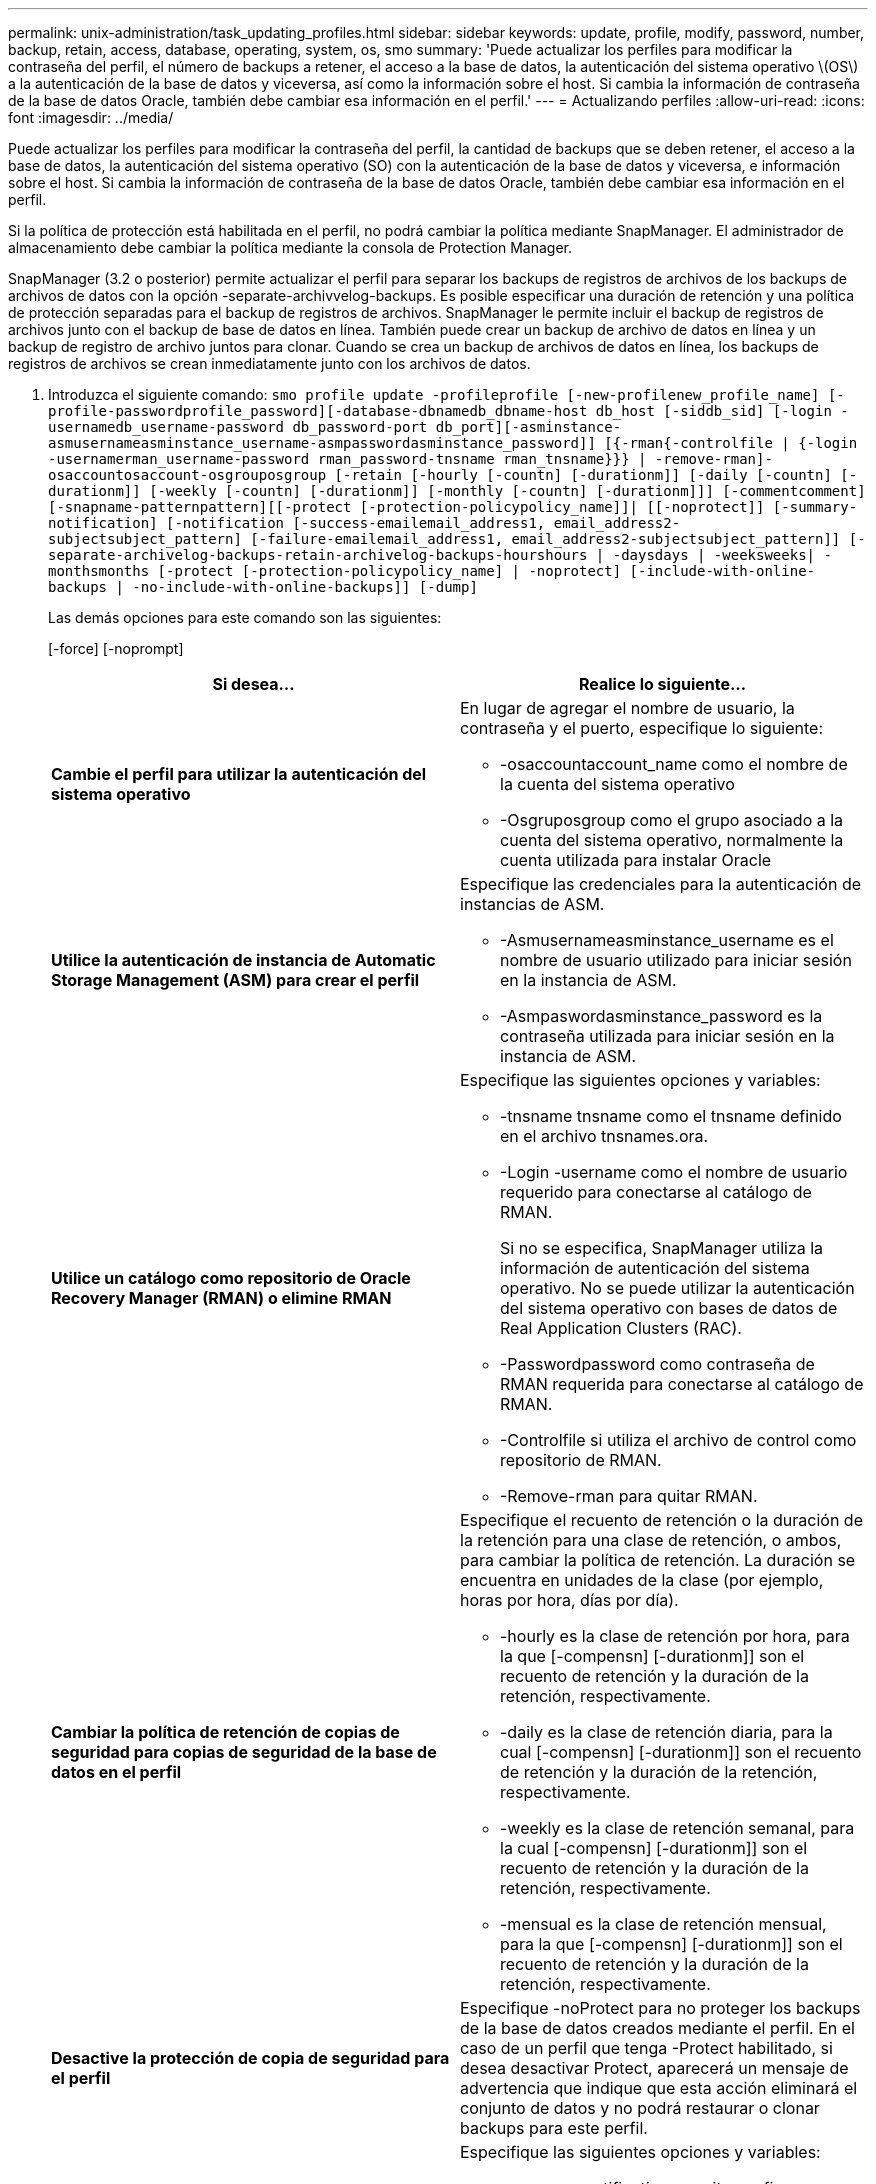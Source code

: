 ---
permalink: unix-administration/task_updating_profiles.html 
sidebar: sidebar 
keywords: update, profile, modify, password, number, backup, retain, access, database, operating, system, os, smo 
summary: 'Puede actualizar los perfiles para modificar la contraseña del perfil, el número de backups a retener, el acceso a la base de datos, la autenticación del sistema operativo \(OS\) a la autenticación de la base de datos y viceversa, así como la información sobre el host. Si cambia la información de contraseña de la base de datos Oracle, también debe cambiar esa información en el perfil.' 
---
= Actualizando perfiles
:allow-uri-read: 
:icons: font
:imagesdir: ../media/


[role="lead"]
Puede actualizar los perfiles para modificar la contraseña del perfil, la cantidad de backups que se deben retener, el acceso a la base de datos, la autenticación del sistema operativo (SO) con la autenticación de la base de datos y viceversa, e información sobre el host. Si cambia la información de contraseña de la base de datos Oracle, también debe cambiar esa información en el perfil.

Si la política de protección está habilitada en el perfil, no podrá cambiar la política mediante SnapManager. El administrador de almacenamiento debe cambiar la política mediante la consola de Protection Manager.

SnapManager (3.2 o posterior) permite actualizar el perfil para separar los backups de registros de archivos de los backups de archivos de datos con la opción -separate-archivvelog-backups. Es posible especificar una duración de retención y una política de protección separadas para el backup de registros de archivos. SnapManager le permite incluir el backup de registros de archivos junto con el backup de base de datos en línea. También puede crear un backup de archivo de datos en línea y un backup de registro de archivo juntos para clonar. Cuando se crea un backup de archivos de datos en línea, los backups de registros de archivos se crean inmediatamente junto con los archivos de datos.

. Introduzca el siguiente comando:
`smo profile update -profileprofile [-new-profilenew_profile_name] [-profile-passwordprofile_password][-database-dbnamedb_dbname-host db_host [-siddb_sid] [-login -usernamedb_username-password db_password-port db_port][-asminstance-asmusernameasminstance_username-asmpasswordasminstance_password]] [{-rman{-controlfile | {-login  -usernamerman_username-password  rman_password-tnsname  rman_tnsname}}} | -remove-rman]-osaccountosaccount-osgrouposgroup [-retain [-hourly [-countn] [-durationm]] [-daily [-countn] [-durationm]] [-weekly [-countn] [-durationm]] [-monthly [-countn] [-durationm]]] [-commentcomment][-snapname-patternpattern][[-protect [-protection-policypolicy_name]]| [[-noprotect]] [-summary-notification] [-notification [-success-emailemail_address1, email_address2-subjectsubject_pattern] [-failure-emailemail_address1, email_address2-subjectsubject_pattern]] [-separate-archivelog-backups-retain-archivelog-backups-hourshours | -daysdays | -weeksweeks| -monthsmonths [-protect [-protection-policypolicy_name] | -noprotect] [-include-with-online-backups | -no-include-with-online-backups]] [-dump]`
+
Las demás opciones para este comando son las siguientes:

+
[-force] [-noprompt]

+
|===
| Si desea... | Realice lo siguiente... 


 a| 
*Cambie el perfil para utilizar la autenticación del sistema operativo*
 a| 
En lugar de agregar el nombre de usuario, la contraseña y el puerto, especifique lo siguiente:

** -osaccountaccount_name como el nombre de la cuenta del sistema operativo
** -Osgruposgroup como el grupo asociado a la cuenta del sistema operativo, normalmente la cuenta utilizada para instalar Oracle




 a| 
*Utilice la autenticación de instancia de Automatic Storage Management (ASM) para crear el perfil*
 a| 
Especifique las credenciales para la autenticación de instancias de ASM.

** -Asmusernameasminstance_username es el nombre de usuario utilizado para iniciar sesión en la instancia de ASM.
** -Asmpaswordasminstance_password es la contraseña utilizada para iniciar sesión en la instancia de ASM.




 a| 
*Utilice un catálogo como repositorio de Oracle Recovery Manager (RMAN) o elimine RMAN*
 a| 
Especifique las siguientes opciones y variables:

** -tnsname tnsname como el tnsname definido en el archivo tnsnames.ora.
** -Login -username como el nombre de usuario requerido para conectarse al catálogo de RMAN.
+
Si no se especifica, SnapManager utiliza la información de autenticación del sistema operativo. No se puede utilizar la autenticación del sistema operativo con bases de datos de Real Application Clusters (RAC).

** -Passwordpassword como contraseña de RMAN requerida para conectarse al catálogo de RMAN.
** -Controlfile si utiliza el archivo de control como repositorio de RMAN.
** -Remove-rman para quitar RMAN.




 a| 
*Cambiar la política de retención de copias de seguridad para copias de seguridad de la base de datos en el perfil*
 a| 
Especifique el recuento de retención o la duración de la retención para una clase de retención, o ambos, para cambiar la política de retención. La duración se encuentra en unidades de la clase (por ejemplo, horas por hora, días por día).

** -hourly es la clase de retención por hora, para la que [-compensn] [-durationm]] son el recuento de retención y la duración de la retención, respectivamente.
** -daily es la clase de retención diaria, para la cual [-compensn] [-durationm]] son el recuento de retención y la duración de la retención, respectivamente.
** -weekly es la clase de retención semanal, para la cual [-compensn] [-durationm]] son el recuento de retención y la duración de la retención, respectivamente.
** -mensual es la clase de retención mensual, para la que [-compensn] [-durationm]] son el recuento de retención y la duración de la retención, respectivamente.




 a| 
*Desactive la protección de copia de seguridad para el perfil*
 a| 
Especifique -noProtect para no proteger los backups de la base de datos creados mediante el perfil. En el caso de un perfil que tenga -Protect habilitado, si desea desactivar Protect, aparecerá un mensaje de advertencia que indique que esta acción eliminará el conjunto de datos y no podrá restaurar o clonar backups para este perfil.



 a| 
*Activar notificaciones por correo electrónico para el estado de finalización de las operaciones de la base de datos*
 a| 
Especifique las siguientes opciones y variables:

** -summary-notification permite configurar una notificación de correo electrónico de resumen para varios perfiles en una base de datos de repositorio.
** -notification permite recibir una notificación por correo electrónico sobre el estado de finalización de la operación de base de datos de un perfil.
** -success-emailemail_dirección2 le permite recibir una notificación por correo electrónico tras la finalización de una operación de base de datos exitosa usando un perfil nuevo o existente.
** -failure-emailemail_address2 le permite recibir una notificación por correo electrónico en una operación de base de datos fallida realizada mediante un perfil nuevo o existente.
** -subjectsubject_text especifica el texto del asunto para la notificación de correo electrónico mientras se crea un perfil nuevo o un perfil existente. Si los ajustes de notificación no están configurados para el repositorio y intenta configurar las notificaciones de perfil o resumen mediante la interfaz de línea de comandos (CLI), se registra el siguiente mensaje en el registro de consola: SMO-14577: Notification Settings not configured.
+
Si ha configurado la configuración de notificación y está intentando configurar la notificación de resumen utilizando la CLI sin habilitar la notificación de resumen para el repositorio, se registra el siguiente mensaje en el registro de consola: SMO-14575: Configuración de notificación de resumen no disponible para este repositorio_**______





 a| 
*Actualice el perfil para crear una copia de seguridad de los archivos de registro de archivos por separado*
 a| 
Especifique las siguientes opciones y variables:

** -separate-archivvelog-backups permite crear una copia de seguridad de los archivos de registro de archivos por separado de los archivos de la base de datos.
+
Después de especificar esta opción, puede crear una copia de seguridad sólo de archivos de datos o una copia de seguridad sólo de archivvelogs. No es posible crear un backup completo. Además, no puede revertir la configuración del perfil separando la copia de seguridad. SnapManager conserva los backups según la política de retención de los backups que se crearon antes de usar un backup de solo archivado.

** -retain-archivvelog-backups establece la duración de la retención para los backups de registros de archivos.
+

NOTE: Si actualiza el perfil por primera vez, puede separar los backups de registros de archivos del backup de archivos de datos con la opción -separate-archivvelog-backups; debe proporcionar la duración de retención para los backups de registros de archivos mediante la opción -retain-archivvelog-backups. La configuración de la duración de la retención es opcional cuando se actualiza el perfil más adelante.

** -Protect crea un conjunto de datos de aplicaciones en el servidor Data Fabric Manager (DFM) y añade miembros relacionados con la base de datos, los archivos de datos, los archivos de control y los registros de archivos.
+
Si el conjunto de datos existe, se vuelve a utilizar cuando se crea un perfil.

** -protection-policy establece la política de protección en los backups de registros de archivos.
** -include-with-online-backups especifica que el backup de registros de archivos se incluye junto con el backup de base de datos.
** -no-include-with-online-backups especifica el backup del archivo de registro de archivos no se incluye junto con el backup de base de datos.




 a| 
*Cambiar el nombre de host de la base de datos de destino*
 a| 
Especifique -hostnew_dB_host para cambiar el nombre de host del perfil.



 a| 
*Recopilar los archivos de volcado después de la operación de actualización de perfil*
 a| 
Especifique la opción -dump.

|===
. Para ver el perfil actualizado, escriba el comando siguiente:
`smo profile show`


*Información relacionada*

xref:concept_how_to_collect_dump_files.adoc[Cómo recopilar archivos de volcado]
